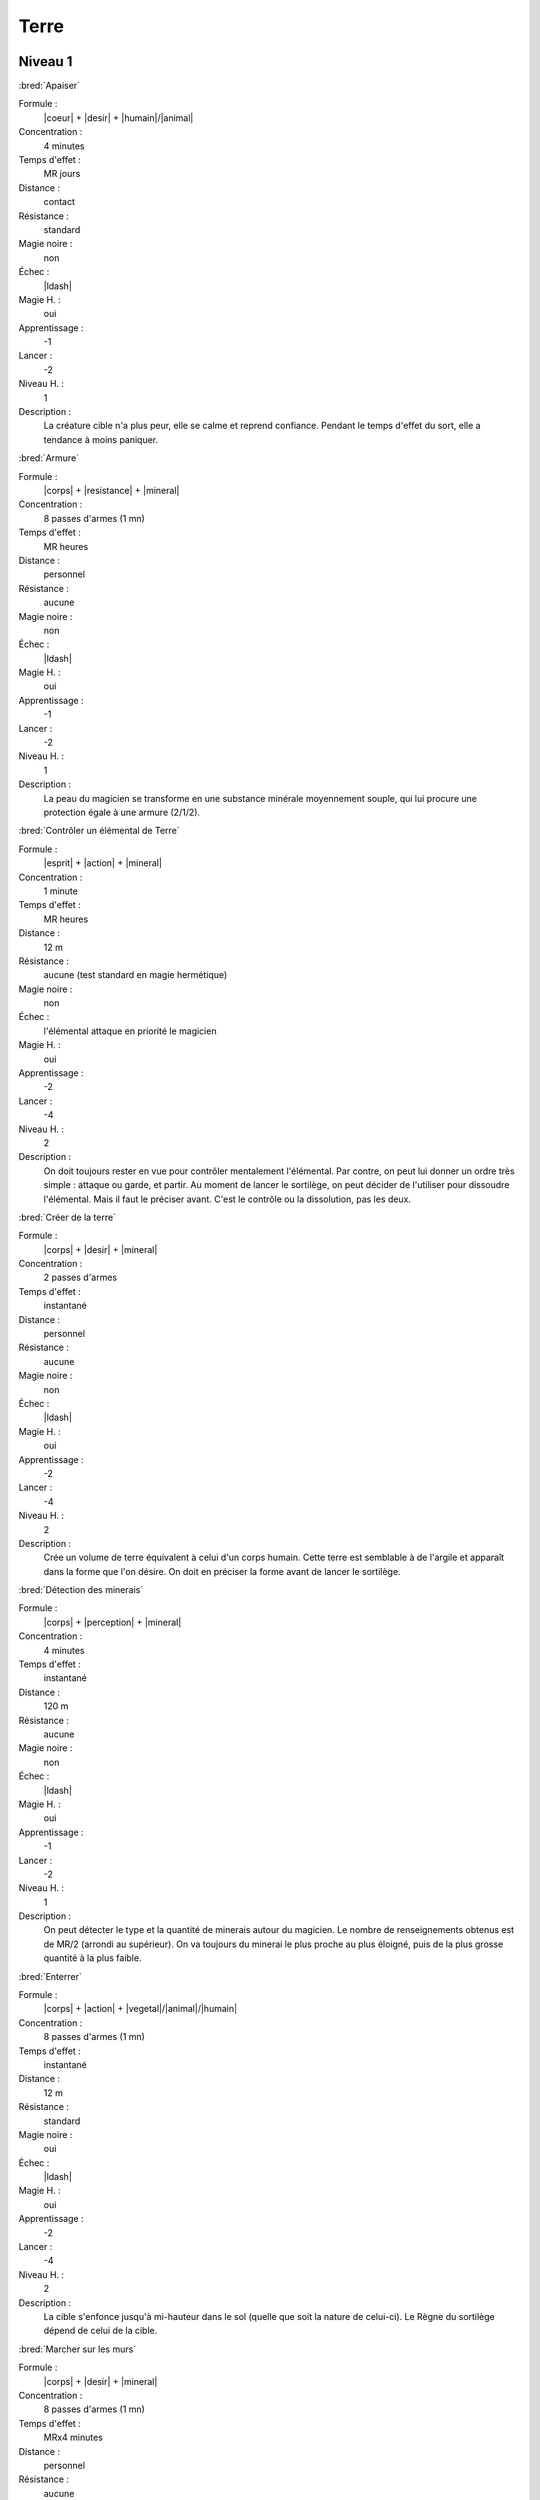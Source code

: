 Terre
=====

Niveau 1
--------

:bred:`Apaiser`

Formule :
    |coeur| + |desir| + |humain|/|animal|
Concentration :
    4 minutes
Temps d'effet :
    MR jours
Distance :
    contact
Résistance :
    standard
Magie noire :
    non
Échec :
    |ldash|
Magie H. :
    oui
Apprentissage :
    -1
Lancer :
    -2
Niveau H. :
    1
Description :
    La créature cible n'a plus peur, elle se calme et reprend confiance.
    Pendant le temps d'effet du sort, elle a tendance à moins paniquer.

:bred:`Armure`

Formule :
    |corps| + |resistance| + |mineral|
Concentration :
    8 passes d'armes (1 mn)
Temps d'effet :
    MR heures
Distance :
    personnel
Résistance :
    aucune
Magie noire :
    non
Échec :
    |ldash|
Magie H. :
    oui
Apprentissage :
    -1
Lancer :
    -2
Niveau H. :
    1
Description :
    La peau du magicien se transforme en une substance minérale moyennement
    souple, qui lui procure une protection égale à une armure (2/1/2).

:bred:`Contrôler un élémental de Terre`

Formule :
    |esprit| + |action| + |mineral|
Concentration :
    1 minute
Temps d'effet :
    MR heures
Distance :
    12 m
Résistance :
    aucune (test standard en magie hermétique)
Magie noire :
    non
Échec :
    l'élémental attaque en priorité le magicien
Magie H. :
    oui
Apprentissage :
    -2
Lancer :
    -4
Niveau H. :
    2
Description :
    On doit toujours rester en vue pour contrôler mentalement l'élémental. Par
    contre, on peut lui donner un ordre très simple : attaque ou garde, et
    partir. Au moment de lancer le sortilège, on peut décider de l'utiliser
    pour dissoudre l'élémental. Mais il faut le préciser avant. C'est le
    contrôle ou la dissolution, pas les deux.

:bred:`Créer de la terre`

Formule :
    |corps| + |desir| + |mineral|
Concentration :
    2 passes d'armes
Temps d'effet :
    instantané
Distance :
    personnel
Résistance :
    aucune
Magie noire :
    non
Échec :
    |ldash|
Magie H. :
    oui
Apprentissage :
    -2
Lancer :
    -4
Niveau H. :
    2
Description :
    Crée un volume de terre équivalent à celui d'un corps humain. Cette terre
    est semblable à de l'argile et apparaît dans la forme que l'on désire. On
    doit en préciser la forme avant de lancer le sortilège.

:bred:`Détection des minerais`

Formule :
    |corps| + |perception| + |mineral|
Concentration :
    4 minutes
Temps d'effet :
    instantané
Distance :
    120 m
Résistance :
    aucune
Magie noire :
    non
Échec :
    |ldash|
Magie H. :
    oui
Apprentissage :
    -1
Lancer :
    -2
Niveau H. :
    1
Description :
    On peut détecter le type et la quantité de minerais autour du magicien. Le
    nombre de renseignements obtenus est de MR/2 (arrondi au supérieur). On va
    toujours du minerai le plus proche au plus éloigné, puis de la plus grosse
    quantité à la plus faible.

:bred:`Enterrer`

Formule :
    |corps| + |action| + |vegetal|/|animal|/|humain|
Concentration :
    8 passes d'armes (1 mn)
Temps d'effet :
    instantané
Distance :
    12 m
Résistance :
    standard
Magie noire :
    oui
Échec :
    |ldash|
Magie H. :
    oui
Apprentissage :
    -2
Lancer :
    -4
Niveau H. :
    2
Description :
    La cible s'enfonce jusqu'à mi-hauteur dans le sol (quelle que soit la
    nature de celui-ci). Le Règne du sortilège dépend de celui de la cible.

:bred:`Marcher sur les murs`

Formule :
    |corps| + |desir| + |mineral|
Concentration :
    8 passes d'armes (1 mn)
Temps d'effet :
    MRx4 minutes
Distance :
    personnel
Résistance :
    aucune
Magie noire :
    non
Échec :
    |ldash|
Magie H. :
    oui
Apprentissage :
    -1
Lancer :
    -2
Niveau H. :
    1
Description :
    Les doigts et les pieds nus du magicien peuvent « coller » aux murs selon
    sa volonté. Ce sortilège ne permet pas aux chaussures d'accrocher aux murs.

:bred:`Roc en terre (ou sable)`

Formule :
    |corps| + |action| + |mineral|
Concentration :
    4 minutes
Temps d'effet :
    instantané
Distance :
    contact
Résistance :
    aucune
Magie noire :
    non
Échec :
    |ldash|
Magie H. :
    oui
Apprentissage :
    -1
Lancer :
    -2
Niveau H. :
    1
Description :
    On peut transformer en terre meuble ou en sable un volume de roche dure
    équivalent à celui d'un corps humain. Les pierres précieuses (cristallines)
    et les métaux ne peuvent pas être transformés de cette manière.

:bred:`Sculpture`

Formule :
    |esprit| + |action| + |mineral|
Concentration :
    4 minutes
Temps d'effet :
    instantané
Distance :
    12 m
Résistance :
    aucune
Magie noire :
    non
Échec :
    |ldash|
Magie H. :
    oui
Apprentissage :
    -1
Lancer :
    -2
Niveau H. :
    1
Description :
    On peut sculpter n'importe quelle substance minérale d'un seul bloc, pour
    lui donner la forme que l'on désire. Si c'est un «rocher» quelconque, le
    volume maximal est celui d'un être humain. Pour un métal, la masse est
    équivalente à celle d'un poing. Pour une pierre précieuse, c'est celle d'un
    ongle.

----

Niveau 2
--------

:bred:`Appeler un élémental de Terre`

Formule :
    |corps| + |desir| + |mineral|
Concentration :
    1 heure
Temps d'effet :
    MR jours
Distance :
    12 m
Résistance :
    aucune
Magie noire :
    non
Échec :
    [B]PS
Magie H. :
    oui
Apprentissage :
    -3
Lancer :
    -6
Niveau H. :
    3
Description :
    Il faut avoir à proximité un volume de terre au moins égal à celui d'un
    corps humain. L'élémental sera du type moyen (voir Bestiaire p.
    :pageref:`elemental-moyen-de-terre`). Il est également possible d'utiliser
    le même sortilège quand le magicien est au niveau 3 pour appeler un
    élémental du type fort (mais pas en magie hermétique). On peut
    retransformer son propre élémental en terre avec le même sort, mais cette
    fois lancé en une passe d'armes.

:bred:`Augmenter les récoltes`

Formule :
    |corps| + |desir| + |vegetal|
Concentration :
    1 jour
Temps d'effet :
    MR mois
Distance :
    120 m
Résistance :
    aucune
Magie noire :
    non
Échec :
    [B]PS
Magie H. :
    oui
Apprentissage :
    -2
Lancer :
    -4
Niveau H. :
    2
Description :
    Les récoltes donnent deux fois plus, dans un rayon de MRx120 m autour du
    magicien.

:bred:`Donner faim`

Formule :
    |instinct| + |desir| + |humain|/|animal|
Concentration :
    1 minute
Temps d'effet :
    MR heures
Distance :
    12 m
Résistance :
    standard
Magie noire :
    oui
Échec :
    |ldash|
Magie H. :
    oui
Apprentissage :
    -2
Lancer :
    -4
Niveau H. :
    2
Description :
    Pendant toute la durée du sort, la cible éprouve une faim douloureuse et
    insatiable, qui n'est pas apaisée par l'absorption de nourriture.

:bred:`Donner sommeil`

Formule :
    |instinct| + |desir| + |humain|/|animal|
Concentration :
    1 minute
Temps d'effet :
    MR heures
Distance :
    12 m
Résistance :
    standard
Magie noire :
    oui
Échec :
    |ldash|
Magie H. :
    oui
Apprentissage :
    -2
Lancer :
    -4
Niveau H. :
    2
Description :
    Pendant toute la durée du sort, la cible doit réussir un test Corps |corps|
    + Résistance |resistance| + Humain |humain| (si c'est un humain) toutes les
    quinze minutes ou bien céder au sommeil. Un animal doit réussir un test de
    résistance magique pour ne pas s'endormir. Ce sommeil est « naturel », ce
    qui est magique c'est le désir de s'endormir.

:bred:`Parler aux arbres`

Formule :
    |esprit| + |perception| + |vegetal|
Concentration :
    4 minutes
Temps d'effet :
    MR heures
Distance :
    personnel
Résistance :
    aucune
Magie noire :
    non
Échec :
    |ldash|
Magie H. :
    oui
Apprentissage :
    -2
Lancer :
    -4
Niveau H. :
    2
Description :
    Le magicien comprend et peut communiquer avec les arbres, par télépathie.
    Un arbre ne peut « voir » réellement les gens, mais il peut parfois les
    entendre. Il a surtout la mémoire des grandes migrations qui ont eu lieu à
    côté de lui (installation d'un camp, passage de chasseurs, etc.).

:bred:`Parler aux créatures terrestres`

Formule :
    |esprit| + |perception| + |animal|
Concentration :
    4 minutes
Temps d'effet :
    MR heures
Distance :
    personnel
Résistance :
    aucune
Magie noire :
    non
Échec :
    |ldash|
Magie H. :
    oui
Apprentissage :
    -2
Lancer :
    -4
Niveau H. :
    2
Description :
    Le magicien comprend et peut communiquer avec les créatures terrestres.
    Selon le type de la créature, la conversation sera plus ou moins difficile.
    Un chien a une conversation plus intéressante qu'un ver de terre.

:bred:`Pétrification`

Formule :
    |corps| + |resistance| + |mineral|
Concentration :
    12 minutes
Temps d'effet :
    MR mois
Distance :
    contact
Résistance :
    standard
Magie noire :
    oui
Échec :
    |ldash|
Magie H. :
    oui
Apprentissage :
    -2
Lancer :
    -4
Niveau H. :
    2
Description :
    Après avoir préparé son sortilège, le magicien doit toucher sa cible dans
    les 12 minutes qui suivent le lancer du sort. Celle-ci commence alors à se
    solidifier, à arrêter de respirer. Sa peau devient aussi dure que du
    granit. Quand la victime redeviendra normale, elle aura l'impression que
    seules quelques minutes ont passé.

:bred:`Se déplacer dans la terre`

Formule :
    |corps| + |resistance| + |mineral|
Concentration :
    8 minutes
Temps d'effet :
    MR minutes
Distance :
    personnel
Résistance :
    aucune
Magie noire :
    non
Échec :
    |ldash|
Magie H. :
    oui
Apprentissage :
    -2
Lancer :
    -4
Niveau H. :
    2
Description :
    Le magicien peut se déplacer dans la terre (ou n'importe quel minerai) à sa
    propre vitesse. Tant qu'il est sous terre, il n'a pas besoin de respirer.
    S'il n'est pas sorti de terre à la fin du sort, il meurt enterré.

----

Niveau 3
--------

:bred:`Commander aux créatures terrestres`

Formule :
    |instinct| + |action| + |animal|
Concentration :
    12 minutes
Temps d'effet :
    MR heures
Distance :
    12 m
Résistance :
    standard
Magie noire :
    oui
Échec :
    |ldash|
Magie H. :
    oui
Apprentissage :
    -3
Lancer :
    -6
Niveau H. :
    3
Description :
    Les créatures concernées sont toutes celles vivant sur et sous la terre,
    que l'on peut classer dans la catégorie animale. Une fois le sort lancé,
    on commande à toutes les créatures terrestres qui entrent dans la zone
    d'effet du sort (12 m autour de magicien).

:bred:`Pulvérisation et retour`

Formule :
    |corps| + |resistance| + |neant|
Concentration :
    4 heures
Temps d'effet :
    instantané
Distance :
    contact
Résistance :
    standard
Magie noire :
    oui
Échec :
    [B] EP
Magie H. :
    oui
Apprentissage :
    -6
Lancer :
    -6
Niveau H. :
    3
Description :
    La victime (vivante) est transformée en un tas de poussière équivalent à
    environ 1/100\ :supt:`e` de son poids. Si on lance le même sort sur ce tas
    de poussière, il redevient la créature qu'il était auparavant, quel que
    soit le temps écoulé entre les deux opérations. Par contre, il ne doit pas
    manquer plus de 10 grammes de la poussière pour que la reconstitution ait
    lieu.

:bred:`Rendre une terre fertile`

Formule :
    |corps| + |desir| + |mineral|
Concentration :
    1 jour
Temps d'effet :
    MR années
Distance :
    120 m
Résistance :
    aucune
Magie noire :
    non
Échec :
    |ldash|
Magie H. :
    non
Description :
    La terre devient fertile, dans un rayon de MRx120 m autour du magicien, et
    jusqu'à une profondeur de trois mètres.

:bred:`Transformation en élémental de Terre`

Formule :
    |corps| + |desir| + |mineral|
Concentration :
    4 minutes
Temps d'effet :
    MR heures
Distance :
    personnel
Résistance :
    aucune
Magie noire :
    non
Échec :
    |ldash|
Magie H. :
    non
Description :
    Le magicien se transforme en un golem de terre. L'armure qu'il acquiert de
    ce fait est de 2/1/2. De plus, les poings de terre font des dégâts de [B]PV
    et [E]PS. L'élémental peut se déplacer lentement, pas de courir ; il peut
    se déplacer à vitesse normale à travers la terre, sans avoir besoin de
    respirer. Seule une arme enchantée peut le blesser.

----

